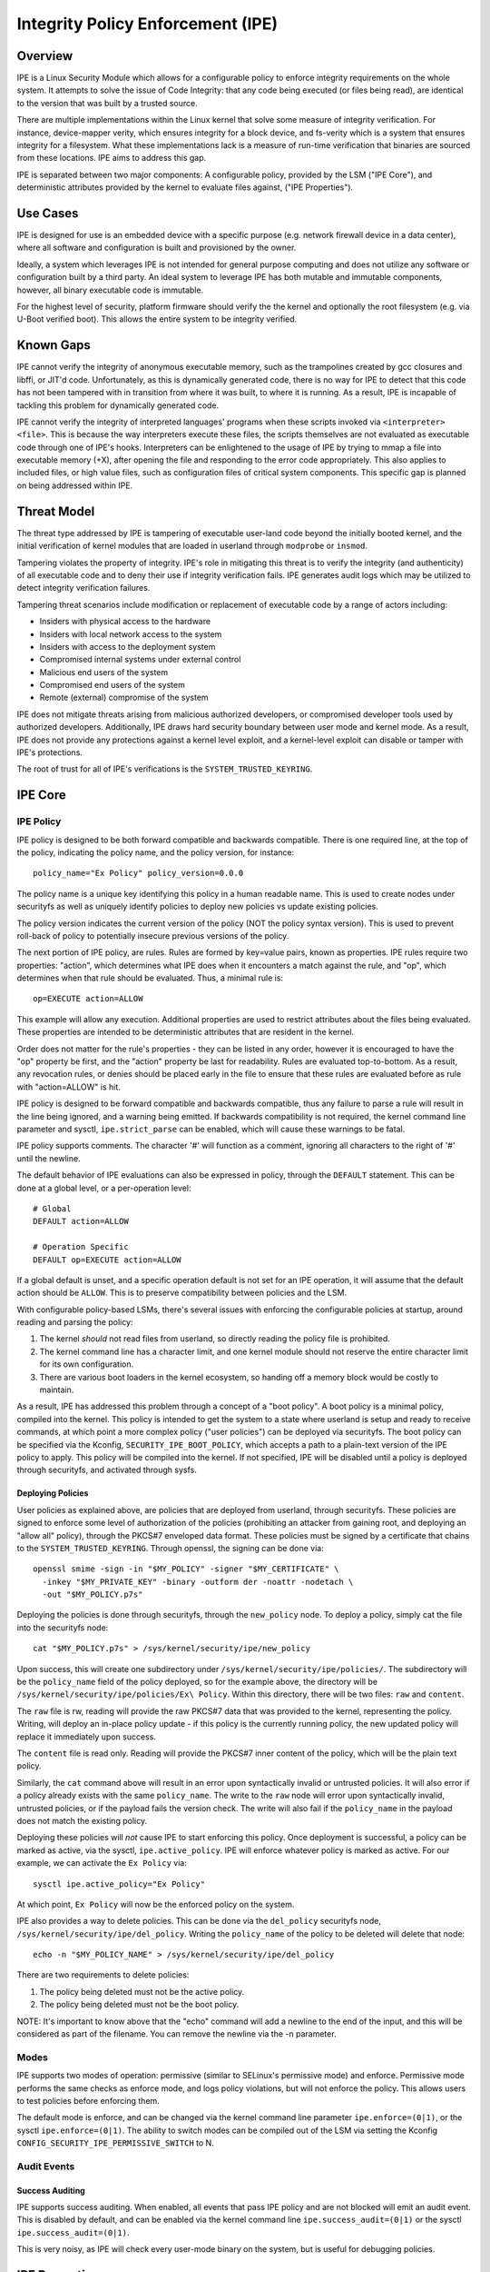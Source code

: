 .. SPDX-License-Identifier: GPL-2.0

Integrity Policy Enforcement (IPE)
==================================

Overview
--------

IPE is a Linux Security Module which allows for a configurable policy
to enforce integrity requirements on the whole system. It attempts to
solve the issue of Code Integrity: that any code being executed (or
files being read), are identical to the version that was built by a
trusted source.

There are multiple implementations within the Linux kernel that solve
some measure of integrity verification. For instance, device-mapper
verity, which ensures integrity for a block device, and fs-verity which
is a system that ensures integrity for a filesystem. What these
implementations lack is a measure of run-time verification that binaries
are sourced from these locations. IPE aims to address this gap.

IPE is separated between two major components: A configurable policy,
provided by the LSM ("IPE Core"), and deterministic attributes provided
by the kernel to evaluate files against, ("IPE Properties").

Use Cases
---------

IPE is designed for use is an embedded device with a specific purpose
(e.g. network firewall device in a data center), where all software and
configuration is built and provisioned by the owner.

Ideally, a system which leverages IPE is not intended for general
purpose computing and does not utilize any software or configuration
built by a third party. An ideal system to leverage IPE has both mutable
and immutable components, however, all binary executable code is
immutable.

For the highest level of security, platform firmware should verify the
the kernel and optionally the root filesystem (e.g. via U-Boot verified
boot). This allows the entire system to be integrity verified.

Known Gaps
----------

IPE cannot verify the integrity of anonymous executable memory, such as
the trampolines created by gcc closures and libffi, or JIT'd code.
Unfortunately, as this is dynamically generated code, there is no way
for IPE to detect that this code has not been tampered with in
transition from where it was built, to where it is running. As a result,
IPE is incapable of tackling this problem for dynamically generated
code.

IPE cannot verify the integrity of interpreted languages' programs when
these scripts invoked via ``<interpreter> <file>``. This is because the
way interpreters execute these files, the scripts themselves are not
evaluated as executable code through one of IPE's hooks. Interpreters
can be enlightened to the usage of IPE by trying to mmap a file into
executable memory (+X), after opening the file and responding to the
error code appropriately. This also applies to included files, or high
value files, such as configuration files of critical system components.
This specific gap is planned on being addressed within IPE.

Threat Model
------------

The threat type addressed by IPE is tampering of executable user-land
code beyond the initially booted kernel, and the initial verification of
kernel modules that are loaded in userland through ``modprobe`` or
``insmod``.

Tampering violates the property of integrity. IPE's role in mitigating
this threat is to verify the integrity (and authenticity) of all
executable code and to deny their use if integrity verification fails.
IPE generates audit logs which may be utilized to detect integrity
verification failures.

Tampering threat scenarios include modification or replacement of
executable code by a range of actors including:

-  Insiders with physical access to the hardware
-  Insiders with local network access to the system
-  Insiders with access to the deployment system
-  Compromised internal systems under external control
-  Malicious end users of the system
-  Compromised end users of the system
-  Remote (external) compromise of the system

IPE does not mitigate threats arising from malicious authorized
developers, or compromised developer tools used by authorized
developers. Additionally, IPE draws hard security boundary between user
mode and kernel mode. As a result, IPE does not provide any protections
against a kernel level exploit, and a kernel-level exploit can disable
or tamper with IPE's protections.

The root of trust for all of IPE's verifications is the
``SYSTEM_TRUSTED_KEYRING``.

IPE Core
--------

IPE Policy
~~~~~~~~~~

IPE policy is designed to be both forward compatible and backwards
compatible. There is one required line, at the top of the policy,
indicating the policy name, and the policy version, for instance::

   policy_name="Ex Policy" policy_version=0.0.0

The policy name is a unique key identifying this policy in a human
readable name. This is used to create nodes under securityfs as well as
uniquely identify policies to deploy new policies vs update existing
policies.

The policy version indicates the current version of the policy (NOT the
policy syntax version). This is used to prevent roll-back of policy to
potentially insecure previous versions of the policy.

The next portion of IPE policy, are rules. Rules are formed by key=value
pairs, known as properties. IPE rules require two properties: "action",
which determines what IPE does when it encounters a match against the
rule, and "op", which determines when that rule should be evaluated.
Thus, a minimal rule is::

   op=EXECUTE action=ALLOW

This example will allow any execution. Additional properties are used to
restrict attributes about the files being evaluated. These properties
are intended to be deterministic attributes that are resident in the
kernel.

Order does not matter for the rule's properties - they can be listed in
any order, however it is encouraged to have the "op" property be first,
and the "action" property be last for readability. Rules are evaluated
top-to-bottom. As a result, any revocation rules, or denies should be
placed early in the file to ensure that these rules are evaluated before
as rule with "action=ALLOW" is hit.

IPE policy is designed to be forward compatible and backwards
compatible, thus any failure to parse a rule will result in the line
being ignored, and a warning being emitted. If backwards compatibility
is not required, the kernel command line parameter and sysctl,
``ipe.strict_parse`` can be enabled, which will cause these warnings to
be fatal.

IPE policy supports comments. The character '#' will function as a
comment, ignoring all characters to the right of '#' until the newline.

The default behavior of IPE evaluations can also be expressed in policy,
through the ``DEFAULT`` statement. This can be done at a global level,
or a per-operation level::

   # Global
   DEFAULT action=ALLOW

   # Operation Specific
   DEFAULT op=EXECUTE action=ALLOW

If a global default is unset, and a specific operation default is not
set for an IPE operation, it will assume that the default action should
be ``ALLOW``. This is to preserve compatibility between policies and the
LSM.

With configurable policy-based LSMs, there's several issues with
enforcing the configurable policies at startup, around reading and
parsing the policy:

1. The kernel *should* not read files from userland, so directly reading
   the policy file is prohibited.
2. The kernel command line has a character limit, and one kernel module
   should not reserve the entire character limit for its own
   configuration.
3. There are various boot loaders in the kernel ecosystem, so handing
   off a memory block would be costly to maintain.

As a result, IPE has addressed this problem through a concept of a "boot
policy". A boot policy is a minimal policy, compiled into the kernel.
This policy is intended to get the system to a state where userland is
setup and ready to receive commands, at which point a more complex
policy ("user policies") can be deployed via securityfs. The boot policy
can be specified via the Kconfig, ``SECURITY_IPE_BOOT_POLICY``, which
accepts a path to a plain-text version of the IPE policy to apply. This
policy will be compiled into the kernel. If not specified, IPE will be
disabled until a policy is deployed through securityfs, and activated
through sysfs.

Deploying Policies
^^^^^^^^^^^^^^^^^^

User policies as explained above, are policies that are deployed from
userland, through securityfs. These policies are signed to enforce some
level of authorization of the policies (prohibiting an attacker from
gaining root, and deploying an "allow all" policy), through the PKCS#7
enveloped data format. These policies must be signed by a certificate
that chains to the ``SYSTEM_TRUSTED_KEYRING``. Through openssl, the
signing can be done via::

   openssl smime -sign -in "$MY_POLICY" -signer "$MY_CERTIFICATE" \
     -inkey "$MY_PRIVATE_KEY" -binary -outform der -noattr -nodetach \
     -out "$MY_POLICY.p7s"

Deploying the policies is done through securityfs, through the
``new_policy`` node. To deploy a policy, simply cat the file into the
securityfs node::

   cat "$MY_POLICY.p7s" > /sys/kernel/security/ipe/new_policy

Upon success, this will create one subdirectory under
``/sys/kernel/security/ipe/policies/``. The subdirectory will be the
``policy_name`` field of the policy deployed, so for the example above,
the directory will be ``/sys/kernel/security/ipe/policies/Ex\ Policy``.
Within this directory, there will be two files: ``raw`` and ``content``.

The ``raw`` file is rw, reading will provide the raw PKCS#7 data that
was provided to the kernel, representing the policy. Writing, will
deploy an in-place policy update - if this policy is the currently
running policy, the new updated policy will replace it immediately upon
success.

The ``content`` file is read only. Reading will provide the PKCS#7 inner
content of the policy, which will be the plain text policy.

Similarly, the ``cat`` command above will result in an error upon
syntactically invalid or untrusted policies. It will also error if a
policy already exists with the same ``policy_name``. The write to the
``raw`` node will error upon syntactically invalid, untrusted policies,
or if the payload fails the version check. The write will also fail if
the ``policy_name`` in the payload does not match the existing policy.

Deploying these policies will *not* cause IPE to start enforcing this
policy. Once deployment is successful, a policy can be marked as active,
via the sysctl, ``ipe.active_policy``. IPE will enforce whatever policy
is marked as active. For our example, we can activate the ``Ex Policy``
via::

   sysctl ipe.active_policy="Ex Policy"

At which point, ``Ex Policy`` will now be the enforced policy on the
system.

IPE also provides a way to delete policies. This can be done via the
``del_policy`` securityfs node, ``/sys/kernel/security/ipe/del_policy``.
Writing the ``policy_name`` of the policy to be deleted will delete that
node::

   echo -n "$MY_POLICY_NAME" > /sys/kernel/security/ipe/del_policy

There are two requirements to delete policies:

1. The policy being deleted must not be the active policy.
2. The policy being deleted must not be the boot policy.

NOTE: It's important to know above that the "echo" command will add a
newline to the end of the input, and this will be considered as part of
the filename. You can remove the newline via the -n parameter.

Modes
~~~~~

IPE supports two modes of operation: permissive (similar to SELinux's
permissive mode) and enforce. Permissive mode performs the same checks
as enforce mode, and logs policy violations, but will not enforce the
policy. This allows users to test policies before enforcing them.

The default mode is enforce, and can be changed via the kernel command
line parameter ``ipe.enforce=(0|1)``, or the sysctl
``ipe.enforce=(0|1)``. The ability to switch modes can be compiled out
of the LSM via setting the Kconfig
``CONFIG_SECURITY_IPE_PERMISSIVE_SWITCH`` to N.

Audit Events
~~~~~~~~~~~~

Success Auditing
^^^^^^^^^^^^^^^^

IPE supports success auditing. When enabled, all events that pass IPE
policy and are not blocked will emit an audit event. This is disabled by
default, and can be enabled via the kernel command line
``ipe.success_audit=(0|1)`` or the sysctl ``ipe.success_audit=(0|1)``.

This is very noisy, as IPE will check every user-mode binary on the
system, but is useful for debugging policies.

IPE Properties
--------------

As explained above, IPE properties are ``key=value`` pairs expressed in
IPE policy. Two properties are built-into the policy parser: 'op' and
'action'. The other properties are determinstic attributes to express
across files. Currently those properties are: 'boot_verified',
'dmverity_signature', 'dmverity_roothash'. A description of all
properties supported by IPE are listed below:

op
~~

Indicates the operation for a rule to apply to. Must be in every rule.
IPE supports the following operations:

``EXECUTE``

   Pertains to any file attempting to be executed, or loaded as an
   executable.

``FIRMWARE``:

   Pertains to firmware being loaded via the firmware_class interface.
   This covers both the preallocated buffer and the firmware file
   itself.

``KMODULE``:

   Pertains to loading kernel modules via ``modprobe`` or ``insmod``.

``KEXEC_IMAGE``:

   Pertains to kernel images loading via ``kexec``.

``KEXEC_INITRAMFS``

   Pertains to initrd images loading via ``kexec --initrd``.

``POLICY``:

   Controls loading IMA policies through the
   ``/sys/kernel/security/ima/policy`` securityfs entry.

``X509_CERT``:

   Controls loading IMA certificates through the Kconfigs,
   ``CONFIG_IMA_X509_PATH`` and ``CONFIG_EVM_X509_PATH``.

action
~~~~~~

Determines what IPE should do when a rule matches. Must be in every
rule. Can be one of:

``ALLOW``:

   If the rule matches, explicitly allow the call to proceed without
   executing any more rules.

``DENY``:

   If the rule matches, explicitly prohibit the call from proceeding
   without executing any more rules.

boot_verified
~~~~~~~~~~~~~

This property can be utilized for authorization of the first super-block
that is mounted on the system, where IPE attempts to evaluate a file.
Typically this is used for systems with an initramfs or other initial
disk, where this is unmounted before the system becomes available, and
is not covered by any other property. This property is controlled by the
Kconfig, ``CONFIG_IPE_BOOT_PROP``. The format of this property is::

       boot_verified=(TRUE|FALSE)


.. WARNING::

  This property will trust any disk where the first IPE
  evaluation occurs. If you do not have a startup disk that is
  unpacked and unmounted (like initramfs), then it will automatically
  trust the root filesystem and potentially overauthorize the entire
  disk.

dmverity_roothash
~~~~~~~~~~~~~~~~~

This property can be utilized for authorization or revocation of
specific dm-verity volumes, identified via root hash. It has a
dependency on the DM_VERITY module. This property is controlled by the
property: ``CONFIG_IPE_DM_VERITY_ROOTHASH``. The format of this property
is::

   dmverity_roothash=HashHexDigest

dmverity_signature
~~~~~~~~~~~~~~~~~~

This property can be utilized for authorization of all dm-verity volumes
that have a signed roothash that chains to the system trusted keyring.
It has a dependency on the ``DM_VERITY_VERIFY_ROOTHASH_SIG`` Kconfig.
This property is controlled by the Kconfig:
``CONFIG_IPE_DM_VERITY_SIGNATURE``. The format of this property is::

   dmverity_signature=(TRUE|FALSE)

Policy Examples
---------------

Allow all
~~~~~~~~~

::

   policy_name="Allow All" policy_version=0.0.0
   DEFAULT action=ALLOW

Allow only initial superblock
~~~~~~~~~~~~~~~~~~~~~~~~~~~~~

::

   policy_name="Allow All Initial SB" policy_version=0.0.0
   DEFAULT action=DENY

   op=EXECUTE boot_verified=TRUE action=ALLOW

Allow any signed dm-verity volume and the initial superblock
~~~~~~~~~~~~~~~~~~~~~~~~~~~~~~~~~~~~~~~~~~~~~~~~~~~~~~~~~~~~

::

   policy_name="AllowSignedAndInitial" policy_version=0.0.0
   DEFAULT action=DENY

   op=EXECUTE boot_verified=TRUE action=ALLOW
   op=EXECUTE dmverity_signature=TRUE action=ALLOW

Prohibit execution from a specific dm-verity volume
~~~~~~~~~~~~~~~~~~~~~~~~~~~~~~~~~~~~~~~~~~~~~~~~~~~

::

   policy_name="AllowSignedAndInitial" policy_version=0.0.0
   DEFAULT action=DENY

   op=EXECUTE dmverity_roothash=401fcec5944823ae12f62726e8184407a5fa9599783f030dec146938 action=DENY
   op=EXECUTE boot_verified=TRUE action=ALLOW
   op=EXECUTE dmverity_signature=TRUE action=ALLOW

Allow only a specific dm-verity volume
~~~~~~~~~~~~~~~~~~~~~~~~~~~~~~~~~~~~~~

::

   policy_name="AllowSignedAndInitial" policy_version=0.0.0
   DEFAULT action=DENY

   op=EXECUTE dmverity_roothash=401fcec5944823ae12f62726e8184407a5fa9599783f030dec146938 action=ALLOW

External Information
--------------------

Please see the github repository at: https://github.com/microsoft/ipe

FAQ
---

Q: What's the difference between other LSMs which provide integrity
verification (i.e. IMA)?

A: IPE differs from other LSMs which provide integrity checking, as it
has no dependency on the filesystem metadata itself. The attributes that
IPE checks are deterministic properties that exist solely in the kernel.
Additionally, IPE provides no additional mechanisms of verifying these
files (e.g. IMA Signatures) - all of the attributes of verifying files
are existing features within the kernel.

Additionally, IPE is completely restricted to integrity. It offers no
measurement or attestation features, which IMA addresses.
